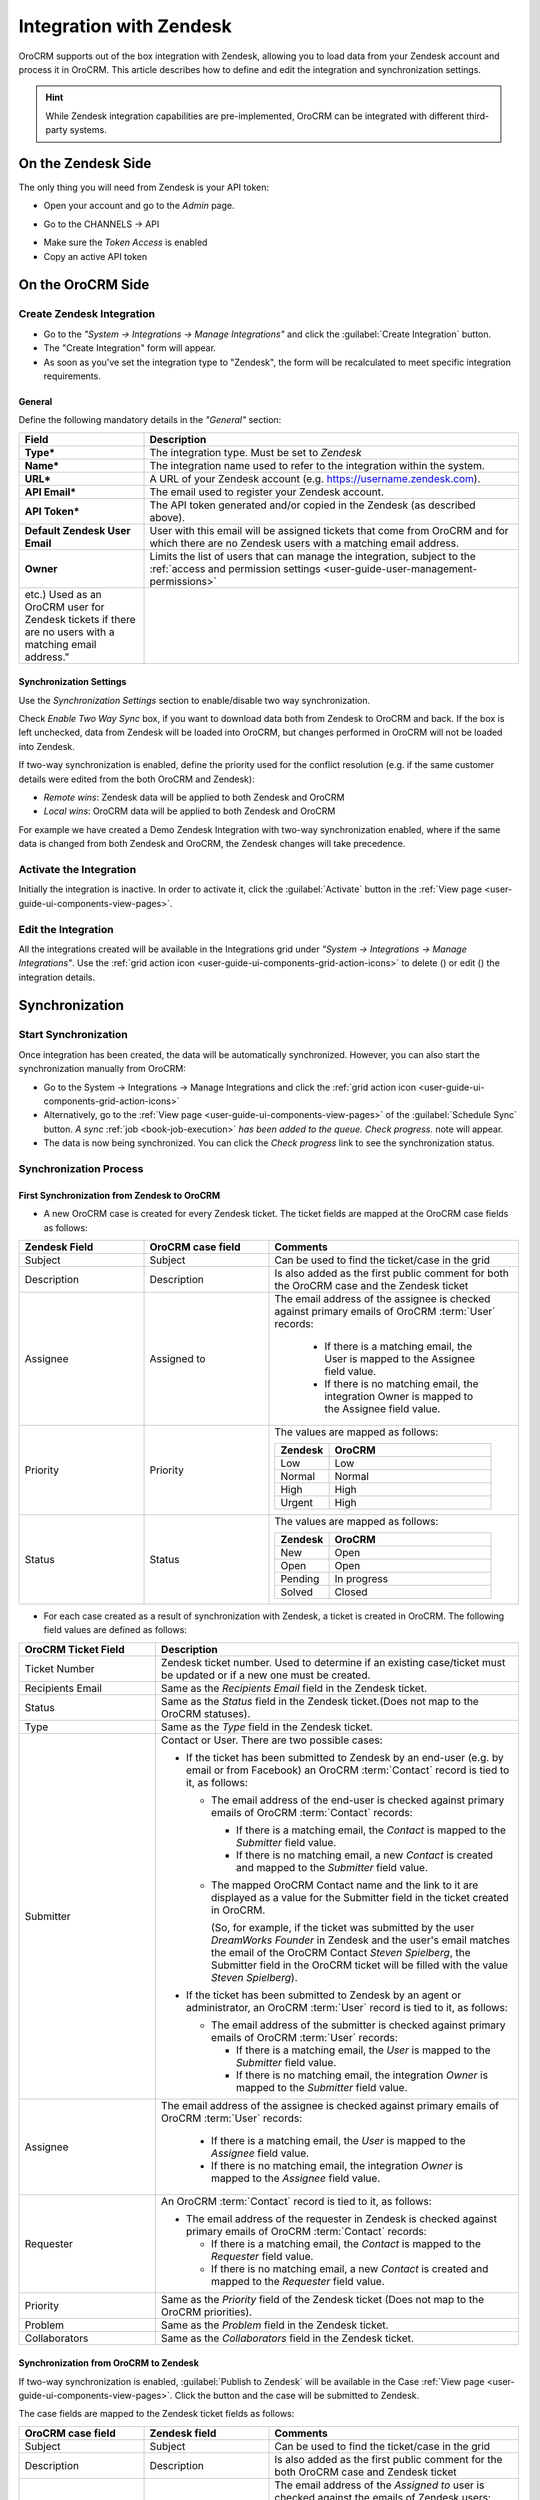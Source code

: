 .. _user-guide-zendesk-integration:

Integration with Zendesk
========================

OroCRM supports out of the box integration with Zendesk, allowing you to load data from your Zendesk account and 
process it in OroCRM. This article describes how to define and edit the integration and synchronization settings.

.. hint::

    While Zendesk integration capabilities are pre-implemented, OroCRM can be integrated with different third-party
    systems.


On the Zendesk Side
-------------------

The only thing you will need from Zendesk is your API token:

- Open your account and go to the *Admin* page.

.. image:: ./img/zendesk/zendesk_admin.png

- Go to the CHANNELS → API

.. image:: ./img/zendesk/zendesk_api.png

- Make sure the *Token Access* is enabled
- Copy an active API token

.. image:: ./img/zendesk/zendesk_api_token.png



On the OroCRM Side
------------------

Create Zendesk Integration
^^^^^^^^^^^^^^^^^^^^^^^^^^

- Go to the *"System → Integrations → Manage Integrations"* and click the :guilabel:`Create Integration` button.

- The "Create Integration" form will appear. 

- As soon as you've set the integration type to "Zendesk", the form will be recalculated to meet specific integration 
  requirements.

General
"""""""

Define the following mandatory details in the *"General"* section:

.. csv-table::
  :header: "Field", "Description"
  :widths: 10, 30

  "**Type***","The integration type. Must be set to *Zendesk*"
  "**Name***","The integration name used to refer to the integration within the system."
  "**URL***","A URL of your Zendesk account (e.g. https://username.zendesk.com)."
  "**API Email***","The email used to register your Zendesk account."
  "**API Token***","The API token generated and/or copied in the Zendesk (as described above)."
  "**Default Zendesk User Email**","User with this email will be assigned tickets that come from OroCRM and for which
  there are no Zendesk users with a matching email address."
  "**Owner**","Limits the list of users that can manage the integration, subject to the 
  :ref:`access and permission settings <user-guide-user-management-permissions>`" 
  etc.) Used as an OroCRM user for Zendesk tickets if there are no users with a matching email address."
  

.. _user-guide-zendesk-channel-integration-synchronization:

Synchronization Settings
""""""""""""""""""""""""

Use the *Synchronization Settings* section to enable/disable two way synchronization.

Check *Enable Two Way Sync* box, if you want to download data both from Zendesk to OroCRM and
back. If the box is left unchecked, data from Zendesk will be loaded into OroCRM, but changes performed in OroCRM will 
not be loaded into Zendesk.

If two-way synchronization is enabled, define the priority used for the conflict resolution (e.g. if the same
customer details were edited from the both OroCRM and Zendesk):

- *Remote wins*: Zendesk data will be applied to both Zendesk and OroCRM

- *Local wins*: OroCRM data will be applied to both Zendesk and OroCRM

For example we have created a Demo Zendesk Integration with two-way synchronization enabled, where if the same data
is changed from both Zendesk and OroCRM, the Zendesk changes will take precedence.

.. image:: ./img/zendesk/zendesk_create.png


.. _user-guide-Zendesk-channel-integration-details_edit:

Activate the Integration
^^^^^^^^^^^^^^^^^^^^^^^^

Initially the integration is inactive. In order to activate it, click the :guilabel:`Activate` button in the  
:ref:`View page <user-guide-ui-components-view-pages>`.

Edit the Integration
^^^^^^^^^^^^^^^^^^^^

All the integrations created will be available in the Integrations grid under *"System → Integrations → Manage 
Integrations"*. Use the :ref:`grid action icon <user-guide-ui-components-grid-action-icons>` to delete (|IcDelete|) or 
edit (|IcEdit|) the integration details.

.. image:: ./img/zendesk/zendesk_edit.png


.. _user-guide-Zendesk-channel-start-synchronization:

Synchronization
---------------

Start Synchronization
^^^^^^^^^^^^^^^^^^^^^

Once integration has been created, the data will be automatically synchronized. However, you can also start the
synchronization manually from OroCRM:

- Go to the System → Integrations → Manage Integrations and click the |BSchedule|
  :ref:`grid action icon <user-guide-ui-components-grid-action-icons>`

- Alternatively, go to the :ref:`View page <user-guide-ui-components-view-pages>` of the :guilabel:`Schedule Sync` button. 
  *A sync* :ref:`job <book-job-execution>` *has been added to the queue.   Check progress.* note will appear.

- The data is now being synchronized. You can click the *Check progress* link to see the synchronization status.

Synchronization Process
^^^^^^^^^^^^^^^^^^^^^^^

First Synchronization from Zendesk to OroCRM
""""""""""""""""""""""""""""""""""""""""""""

- A new OroCRM case is created for every Zendesk ticket. The ticket fields are mapped at the OroCRM case fields as 
  follows:

.. csv-table::
  :header: "Zendesk Field", "OroCRM case field", "Comments"
  :widths: 20, 20, 40

  "Subject","Subject", "Can be used to find the ticket/case in the grid"
  "Description","Description","Is also added as the first public comment for both the OroCRM case and the Zendesk ticket"
  "Assignee","Assigned to","The email address of the assignee is checked against primary emails of OroCRM :term:`User` 
  records:

      - If there is a matching email, the User is mapped to the Assignee field value.
      - If there is no matching email, the integration Owner is mapped to the Assignee field value.
  
  "
  "Priority","Priority","The values are mapped as follows:
  
  .. list-table::
   :widths: 10 30
   :header-rows: 1
 
   * - Zendesk
     - OroCRM
    
   * - Low
     - Low

   * - Normal
     - Normal

   * - High
     - High

   * - Urgent
     - High
  "
  "Status","Status","The values are mapped as follows:
  
  .. list-table::
   :widths: 10 30
   :header-rows: 1
 
   * - Zendesk
     - OroCRM
    
   * - New
     - Open

   * - Open
     - Open

   * - Pending
     - In progress

   * - Solved
     - Closed
  "

.. image:: ./img/zendesk/example_ticket.png
  
- For each case created as a result of synchronization with Zendesk, a ticket is created in OroCRM. The following
  field values are defined as follows:
  
.. csv-table::
  :header: "OroCRM Ticket Field", "Description"
  :widths: 15, 40

  "Ticket Number","Zendesk ticket number. Used to 
  determine if an existing case/ticket must  be updated or if a new one must be created."
  "Recipients Email","Same as the *Recipients Email* field in the Zendesk ticket."
  "Status","Same as the *Status* field in the Zendesk ticket.(Does not map to the OroCRM statuses)."
  "Type","Same as the *Type* field in the Zendesk ticket."
  "Submitter","Contact or User. There are two possible cases:
  
  - If the ticket has been submitted to Zendesk by an end-user (e.g. by email or from Facebook) an 
    OroCRM :term:`Contact` record is tied to it, as follows: 

    - The email address of the end-user is checked against primary emails of OroCRM :term:`Contact` records:

      - If there is a matching email, the *Contact* is mapped to the *Submitter* field value.
      - If there is no matching email, a new *Contact* is created and mapped to the *Submitter* field value.

    - The mapped OroCRM Contact name and the link to it are displayed as a value for the Submitter field in the ticket 
      created in OroCRM.
      
      (So, for example, if the ticket was submitted by the user *DreamWorks Founder* in Zendesk and the user's email 
      matches the email of the OroCRM Contact *Steven Spielberg*, the Submitter field in the OroCRM ticket will be
      filled with the value *Steven Spielberg*).
  
  - If the ticket has been submitted to Zendesk by an agent or administrator, an OroCRM :term:`User` record
    is tied to it, as follows: 

    - The email address of the submitter is checked against primary emails of OroCRM :term:`User` records:

      - If there is a matching email, the *User* is mapped to the *Submitter* field value.
      - If there is no matching email, the integration *Owner* is mapped to the *Submitter* field value.

  "
  "Assignee","The email address of the assignee is checked against primary emails of OroCRM :term:`User` records:

      - If there is a matching email, the *User* is mapped to the *Assignee* field value.
      - If there is no matching email, the integration *Owner* is mapped to the *Assignee* field value.

  "
  "Requester","An OroCRM :term:`Contact` record is tied to it, as follows: 

  - The email address of the requester in Zendesk is checked against primary emails of OroCRM :term:`Contact` records:

    - If there is a matching email, the *Contact* is mapped to the *Requester* field value.
    - If there is no matching email, a new *Contact* is created and mapped to the *Requester* field value.

  "
  "Priority","Same as the *Priority* field of the Zendesk ticket (Does not map to the OroCRM priorities)."
  "Problem","Same as the *Problem* field in the Zendesk ticket."
  "Collaborators","Same as the *Collaborators* field in the Zendesk ticket."

Synchronization from OroCRM to Zendesk
""""""""""""""""""""""""""""""""""""""

If two-way synchronization is enabled, :guilabel:`Publish to Zendesk` will be available in the Case 
:ref:`View page <user-guide-ui-components-view-pages>`. Click the button and the case will be submitted to Zendesk.

The case fields are mapped to the Zendesk ticket fields as follows:

.. csv-table::
  :header: "OroCRM case field", "Zendesk field", "Comments"
  :widths: 20, 20, 40

  "Subject","Subject", "Can be used to find the ticket/case in the grid"
  "Description","Description","Is also added as the first public comment for the both OroCRM case and Zendesk ticket"
  "Assigned to","Assignee","The email address of the *Assigned to* user is checked against the emails of Zendesk 
  users:

      - If there is a matching email, the ticket is assigned to the related user.
      - If there is no matching email, the ticket is assigned to the user with Default Zendesk User Email.
  
  "
  "Priority","Priority","The values are mapped as follows:
  
  .. list-table::
   :widths: 10 30
   :header-rows: 1
 
   * - OroCRM
     - Zendesk
    
   * - Low
     - Low

   * - Normal
     - Normal

   * - High
     - High

  "
  "Status","Status","The values are mapped as follows:
  
  .. list-table::
   :widths: 10 30
   :header-rows: 1
 
   * - OroCRM
     - Zendesk
    
   * - Open
     - Open

   * - In progress
     - Pending

   * - Resolved
     - Solved

   * - Closed
     - Solved
  "

- After the ticket has been created in Zendesk, its details are saved in the Ticket related to the case in OroCRM.
  
Further Synchronizations
""""""""""""""""""""""""
  
- If some ticket details of a Zendesk ticket have been changed after the initial synchronization, the corresponding 
  OroCRM case details will also be updated in the course of the nearest synchronization.
- If some ticket details of an OroCRM case have been changed after the initial synchronization, the corresponding 
  Zendesk ticket details will also be updated automatically (if the two-way synchronization is enabled).
- If the same details have been updated in a related Zendesk ticket and OroCRM case, and the two-way synchronization is 
  enabled, the synchronization priority settings will be applied.



.. |IcCross| image:: ./img/buttons/IcCross.png
   :align: middle

.. |BSchedule| image:: ./img/buttons/BSchedule.png
   :align: middle

   
.. |IcDelete| image:: ./img/buttons/IcDelete.png
   :align: middle

.. |IcEdit| image:: ./img/buttons/IcEdit.png
   :align: middle

.. |IcView| image:: ./img/buttons/IcView.png
   :align: middle
